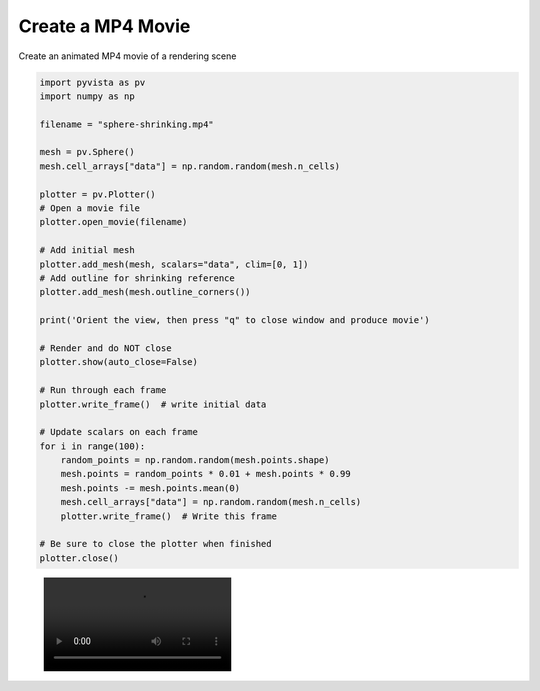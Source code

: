 .. only:: html

    .. note::
        :class: sphx-glr-download-link-note

        Click :ref:`here <sphx_glr_download_examples_02-plot_movie.py>`     to download the full example code
    .. rst-class:: sphx-glr-example-title

    .. _sphx_glr_examples_02-plot_movie.py:


Create a MP4 Movie
~~~~~~~~~~~~~~~~~~

Create an animated MP4 movie of a rendering scene


.. code-block:: default



    import pyvista as pv
    import numpy as np

    filename = "sphere-shrinking.mp4"

    mesh = pv.Sphere()
    mesh.cell_arrays["data"] = np.random.random(mesh.n_cells)

    plotter = pv.Plotter()
    # Open a movie file
    plotter.open_movie(filename)

    # Add initial mesh
    plotter.add_mesh(mesh, scalars="data", clim=[0, 1])
    # Add outline for shrinking reference
    plotter.add_mesh(mesh.outline_corners())

    print('Orient the view, then press "q" to close window and produce movie')

    # Render and do NOT close
    plotter.show(auto_close=False)

    # Run through each frame
    plotter.write_frame()  # write initial data

    # Update scalars on each frame
    for i in range(100):
        random_points = np.random.random(mesh.points.shape)
        mesh.points = random_points * 0.01 + mesh.points * 0.99
        mesh.points -= mesh.points.mean(0)
        mesh.cell_arrays["data"] = np.random.random(mesh.n_cells)
        plotter.write_frame()  # Write this frame

    # Be sure to close the plotter when finished
    plotter.close()




.. image:: /examples/02-plot/images/sphx_glr_movie_001.png
    :alt: movie
    :class: sphx-glr-single-img


.. rst-class:: sphx-glr-script-out

 Out:

 .. code-block:: none

    Orient the view, then press "q" to close window and produce movie




.. figure:: ../../images/auto-generated/sphere-shrinking.mp4


.. rst-class:: sphx-glr-timing

   **Total running time of the script:** ( 0 minutes  9.816 seconds)


.. _sphx_glr_download_examples_02-plot_movie.py:


.. only :: html

 .. container:: sphx-glr-footer
    :class: sphx-glr-footer-example



  .. container:: sphx-glr-download sphx-glr-download-python

     :download:`Download Python source code: movie.py <movie.py>`



  .. container:: sphx-glr-download sphx-glr-download-jupyter

     :download:`Download Jupyter notebook: movie.ipynb <movie.ipynb>`


.. only:: html

 .. rst-class:: sphx-glr-signature

    `Gallery generated by Sphinx-Gallery <https://sphinx-gallery.github.io>`_

